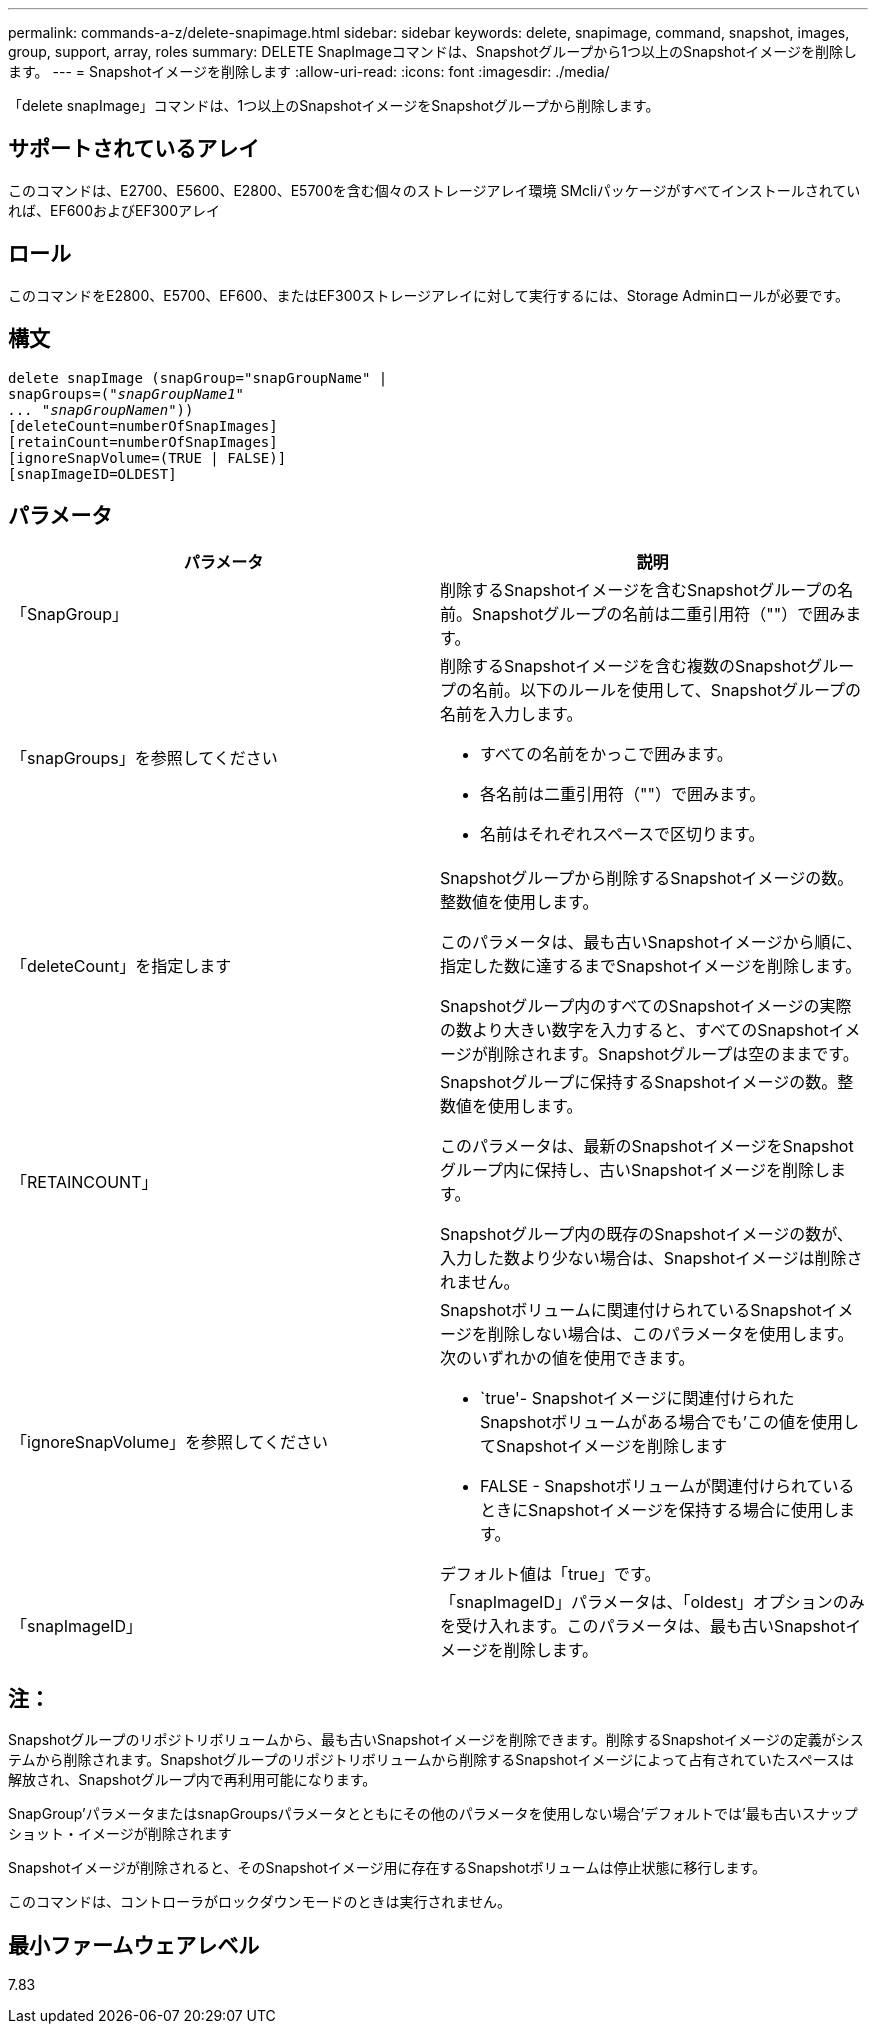 ---
permalink: commands-a-z/delete-snapimage.html 
sidebar: sidebar 
keywords: delete, snapimage, command, snapshot, images, group, support, array, roles 
summary: DELETE SnapImageコマンドは、Snapshotグループから1つ以上のSnapshotイメージを削除します。 
---
= Snapshotイメージを削除します
:allow-uri-read: 
:icons: font
:imagesdir: ./media/


[role="lead"]
「delete snapImage」コマンドは、1つ以上のSnapshotイメージをSnapshotグループから削除します。



== サポートされているアレイ

このコマンドは、E2700、E5600、E2800、E5700を含む個々のストレージアレイ環境 SMcliパッケージがすべてインストールされていれば、EF600およびEF300アレイ



== ロール

このコマンドをE2800、E5700、EF600、またはEF300ストレージアレイに対して実行するには、Storage Adminロールが必要です。



== 構文

[listing, subs="+macros"]
----
pass:quotes[delete snapImage (snapGroup="snapGroupName" |
snapGroups=("_snapGroupName1"
... "snapGroupNamen_"))]
[deleteCount=numberOfSnapImages]
[retainCount=numberOfSnapImages]
[ignoreSnapVolume=(TRUE | FALSE)]
[snapImageID=OLDEST]
----


== パラメータ

[cols="2*"]
|===
| パラメータ | 説明 


 a| 
「SnapGroup」
 a| 
削除するSnapshotイメージを含むSnapshotグループの名前。Snapshotグループの名前は二重引用符（""）で囲みます。



 a| 
「snapGroups」を参照してください
 a| 
削除するSnapshotイメージを含む複数のSnapshotグループの名前。以下のルールを使用して、Snapshotグループの名前を入力します。

* すべての名前をかっこで囲みます。
* 各名前は二重引用符（""）で囲みます。
* 名前はそれぞれスペースで区切ります。




 a| 
「deleteCount」を指定します
 a| 
Snapshotグループから削除するSnapshotイメージの数。整数値を使用します。

このパラメータは、最も古いSnapshotイメージから順に、指定した数に達するまでSnapshotイメージを削除します。

Snapshotグループ内のすべてのSnapshotイメージの実際の数より大きい数字を入力すると、すべてのSnapshotイメージが削除されます。Snapshotグループは空のままです。



 a| 
「RETAINCOUNT」
 a| 
Snapshotグループに保持するSnapshotイメージの数。整数値を使用します。

このパラメータは、最新のSnapshotイメージをSnapshotグループ内に保持し、古いSnapshotイメージを削除します。

Snapshotグループ内の既存のSnapshotイメージの数が、入力した数より少ない場合は、Snapshotイメージは削除されません。



 a| 
「ignoreSnapVolume」を参照してください
 a| 
Snapshotボリュームに関連付けられているSnapshotイメージを削除しない場合は、このパラメータを使用します。次のいずれかの値を使用できます。

* `true'- Snapshotイメージに関連付けられたSnapshotボリュームがある場合でも'この値を使用してSnapshotイメージを削除します
* FALSE - Snapshotボリュームが関連付けられているときにSnapshotイメージを保持する場合に使用します。


デフォルト値は「true」です。



 a| 
「snapImageID」
 a| 
「snapImageID」パラメータは、「oldest」オプションのみを受け入れます。このパラメータは、最も古いSnapshotイメージを削除します。

|===


== 注：

Snapshotグループのリポジトリボリュームから、最も古いSnapshotイメージを削除できます。削除するSnapshotイメージの定義がシステムから削除されます。Snapshotグループのリポジトリボリュームから削除するSnapshotイメージによって占有されていたスペースは解放され、Snapshotグループ内で再利用可能になります。

SnapGroup'パラメータまたはsnapGroupsパラメータとともにその他のパラメータを使用しない場合'デフォルトでは'最も古いスナップショット・イメージが削除されます

Snapshotイメージが削除されると、そのSnapshotイメージ用に存在するSnapshotボリュームは停止状態に移行します。

このコマンドは、コントローラがロックダウンモードのときは実行されません。



== 最小ファームウェアレベル

7.83
